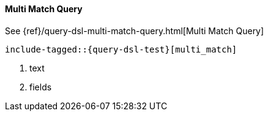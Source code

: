 [[java-query-dsl-multi-match-query]]
==== Multi Match Query

See {ref}/query-dsl-multi-match-query.html[Multi Match Query]

["source","java"]
--------------------------------------------------
include-tagged::{query-dsl-test}[multi_match]
--------------------------------------------------
<1> text
<2> fields
